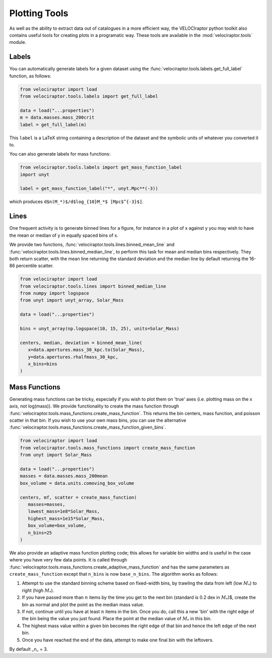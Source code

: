 Plotting Tools
==============

As well as the ability to extract data out of catalogues in a more efficient
way, the VELOCIraptor python toolkit also contains useful tools for creating
plots in a programatic way. These tools are available in the
:mod:`velociraptor.tools` module.

Labels
------

You can automatically generate labels for a given dataset using the
:func:`velociraptor.tools.labels.get_full_label` function, as follows:

.. code-block:: python

   from velociraptor import load
   from velociraptor.tools.labels import get_full_label

   data = load("...properties")
   m = data.masses.mass_200crit
   label = get_full_label(m)

This ``label`` is a LaTeX string containing a description of the dataset and
the symbolic units of whatever you converted it to.

You can also generate labels for mass functions:

.. code-block:: python

   from velociraptor.tools.labels import get_mass_function_label
   import unyt

   label = get_mass_function_label("*", unyt.Mpc**(-3))

which produces ``d$n(M_*)$/d$log_{10}M_*$ [Mpc$^{-3}$]``.


Lines
-----

One frequent activity is to generate binned lines for a figure, for instance
in a plot of x against y you may wish to have the mean or median of y in
equally spaced bins of x.

We provide two functions, :func:`velociraptor.tools.lines.binned_mean_line`
and :func:`velociraptor.tools.lines.binned_median_line`, to perform this task
for mean and median bins respectively. They both return scatter, with the
mean line returning the standard deviation and the median line by default
returning the 16-86 percentile scatter.

.. code-block:: python

   from velociraptor import load
   from velociraptor.tools.lines import binned_median_line
   from numpy import logspace
   from unyt import unyt_array, Solar_Mass

   data = load("...properties")

   bins = unyt_array(np.logspace(10, 15, 25), units=Solar_Mass)

   centers, median, deviation = binned_mean_line(
      x=data.apertures.mass_30_kpc.to(Solar_Mass),
      y=data.apertures.rhalfmass_30_kpc,
      x_bins=bins
   )


Mass Functions
--------------

Generating mass functions can be tricky, especially if you wish to plot them on
'true' axes (i.e. plotting mass on the x axis, not log(mass)). We provide
functionality to create the mass function through
:func:`velociraptor.tools.mass_functions.create_mass_function`. This returns the
bin centers, mass function, and poisson scatter in that bin. If you wish to use
your own mass bins, you can use the alternative
:func:`velociraptor.tools.mass_functions.create_mass_function_given_bins`.

.. code-block:: python

   from velociraptor import load
   from velociraptor.tools.mass_functions import create_mass_function
   from unyt import Solar_Mass

   data = load("...properties")
   masses = data.masses.mass_200mean
   box_volume = data.units.comoving_box_volume

   centers, mf, scatter = create_mass_function(
      masses=masses,
      lowest_mass=1e8*Solar_Mass,
      highest_mass=1e15*Solar_Mass,
      box_volume=box_volume,
      n_bins=25
   )

We also provide an adaptive mass function plotting code; this allows for
variable bin widths and is useful in the case where you have very few data
points. It is called through
:func:`velociraptor.tools.mass_functions.create_adaptive_mass_function` and
has the same parameters as ``create_mass_function`` except that ``n_bins`` is
now ``base_n_bins``. The algorithm works as follows:

1. Attempt to use the standard binning scheme based on fixed-width bins,
   by trawling the data from left (low :math:`M_*`) to right (high :math:`M_*`).
2. If you have passed more than :math:`n` items by the time you get to the next
   bin (standard is 0.2 dex in :math:`M_*`)$, create the bin as normal and plot
   the point as the median mass value.
3. If not, continue until you have at least :math:`n` items in the bin. Once you
   do, call this a new 'bin' with the right edge of the bin being the value
   you just found. Place the point at the median value of :math:`M_*` in this bin.
4. The highest mass value within a given bin becomes the right edge of that
   bin and hence the left edge of the next bin.
5. Once you have reached the end of the data, attempt to make one final
   bin with the leftovers.

By default _n_ = 3.